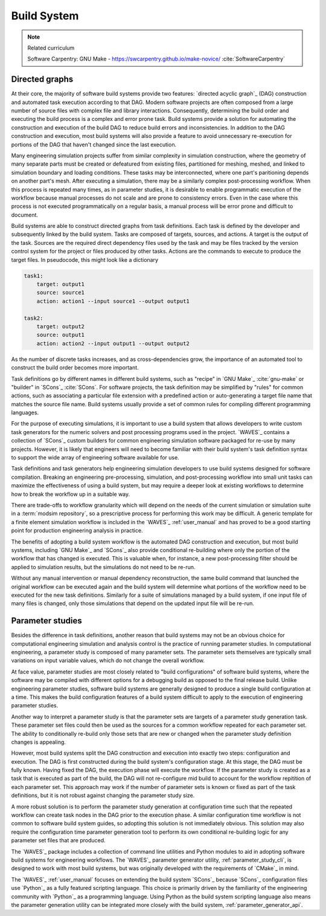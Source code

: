 .. _build_system:

************
Build System
************

.. note:: Related curriculum

   Software Carpentry: GNU Make - https://swcarpentry.github.io/make-novice/ :cite:`SoftwareCarpentry`

Directed graphs
---------------

At their core, the majority of software build systems provide two features: `directed acyclic graph`_ (DAG) construction
and automated task execution according to that DAG. Modern software projects are often composed from a large number of
source files with complex file and library interactions. Consequently, determining the build order and executing the
build process is a complex and error prone task. Build systems provide a solution for automating the construction and
execution of the build DAG to reduce build errors and inconsistencies. In addition to the DAG construction and
execution, most build systems will also provide a feature to avoid unnecessary re-execution for portions of the DAG that
haven't changed since the last execution.

Many engineering simulation projects suffer from similar complexity in simulation construction, where the geometry of
many separate parts must be created or defeatured from existing files, partitioned for meshing, meshed, and linked to
simulation boundary and loading conditions. These tasks may be interconnected, where one part's paritioning depends on
another part's mesh. After executing a simulation, there may be a similarly complex post-processing workflow. When this
process is repeated many times, as in parameter studies, it is desirable to enable programmatic execution of the
workflow because manual processes do not scale and are prone to consistency errors. Even in the case where this process
is not executed programmatically on a regular basis, a manual process will be error prone and difficult to document.

Build systems are able to construct directed graphs from task definitions. Each task is defined by the developer and
subsequently linked by the build system. Tasks are composed of targets, sources, and actions. A target is the output of
the task. Sources are the required direct dependency files used by the task and may be files tracked by the version
control system for the project or files produced by other tasks. Actions are the commands to execute to produce the
target files. In pseudocode, this might look like a dictionary

.. code-block:: YAML

   task1:
       target: output1
       source: source1
       action: action1 --input source1 --output output1

   task2:
       target: output2
       source: output1
       action: action2 --input output1 --output output2

As the number of discrete tasks increases, and as cross-dependencies grow, the importance of an automated tool to
construct the build order becomes more important.

Task definitions go by different names in different build systems, such as "recipe" in `GNU Make`_ :cite:`gnu-make` or
"builder" in `SCons`_ :cite:`SCons`. For software projects, the task definition may be simplified by "rules" for common
actions, such as associating a particular file extension with a predefined action or auto-generating a target file name
that matches the source file name. Build systems usually provide a set of common rules for compiling different
programming languages.

For the purpose of executing simulations, it is important to use a build system that allows developers to write custom
task generators for the numeric solvers and post processing programs used in the project. `WAVES`_ contains a collection
of `SCons`_ custom builders for common engineering simulation software packaged for re-use by many projects.  However,
it is likely that engineers will need to become familiar with their build system's task definition syntax to support the
wide array of engineering software available for use.

Task definitions and task generators help engineering simulation developers to use build systems designed for software
compilation. Breaking an engineering pre-processing, simulation, and post-processing workflow into small unit tasks can
maximize the effectiveness of using a build system, but may require a deeper look at existing workflows to determine how
to break the workflow up in a suitable way.

There are trade-offs to workflow granularity which will depend on the needs of the current simulation or simulation
suite in a :term:`modsim repository`, so a prescriptive process for performing this work may be difficult. A generic template
for a finite element simulation workflow is included in the `WAVES`_ :ref:`user_manual` and has proved to be a good
starting point for production engineering analysis in practice.

The benefits of adopting a build system workflow is the automated DAG construction and execution, but most build
systems, including `GNU Make`_ and `SCons`_ also provide conditional re-building where only the portion of the workflow
that has changed is executed. This is valuable when, for instance, a new post-processing filter should be applied to
simulation results, but the simulations do not need to be re-run.

Without any manual intervention or manual dependency reconstruction, the same build command that launched the original
workflow can be executed again and the build system will determine what portions of the workflow need to be executed for
the new task definitions. Similarly for a suite of simulations managed by a build system, if one input file of many
files is changed, only those simulations that depend on the updated input file will be re-run.

Parameter studies
-----------------

Besides the difference in task definitions, another reason that build systems may not be an obvious choice for
computational engineering simulation and analysis control is the practice of running parameter studies. In computational
engineering, a parameter study is composed of many parameter sets. The parameter sets themselves are typically small
variations on input variable values, which do not change the overall workflow.

At face value, parameter studies are most closely related to "build configurations" of software build systems, where the
software may be compiled with different options for a debugging build as opposed to the final release build. Unlike
engineering parameter studies, software build systems are generally designed to produce a single build configuration at
a time. This makes the build configuration features of a build system difficult to apply to the execution of engineering
parameter studies.

Another way to interpret a parameter study is that the parameter sets are targets of a parameter study generation task.
These parameter set files could then be used as the sources for a common workflow repeated for each parameter set.  The
ability to conditionally re-build only those sets that are new or changed when the parameter study definition changes is
appealing.

However, most build systems split the DAG construction and execution into exactly two steps: configuration and
execution. The DAG is first constructed during the build system's configuration stage. At this stage, the DAG must be
fully known. Having fixed the DAG, the execution phase will execute the workflow. If the parameter study is created as a
task that is executed as part of the build, the DAG will not re-configure mid build to account for the workflow
repitition of each parameter set. This approach may work if the number of parameter sets is known or fixed as part of
the task definitions, but it is not robust against changing the parameter study size.

A more robust solution is to perform the parameter study generation at configuration time such that the repeated
workflow can create task nodes in the DAG prior to the execution phase. A similar configuration time workflow is not
common to software build system guides, so adopting this solution is not immediately obvious. This solution may also
require the configuration time parameter generation tool to perform its own conditional re-building logic for any
parameter set files that are produced.

The `WAVES`_ package includes a collection of command line utilities and Python modules to aid in adopting software
build systems for engineering workflows. The `WAVES`_ parameter generator utility, :ref:`parameter_study_cli`, is
designed to work with most build systems, but was originally developed with the requirements of `CMake`_ in mind.

The `WAVES`_ :ref:`user_manual` focuses on extending the build system `SCons`_ because `SCons`_ configuration files use
`Python`_ as a fully featured scripting language. This choice is primarily driven by the familiarity of the engineering
community with `Python`_ as a programming language. Using Python as the build system scripting language also means the
parameter generation utility can be integrated more closely with the build system, :ref:`parameter_generator_api`.
